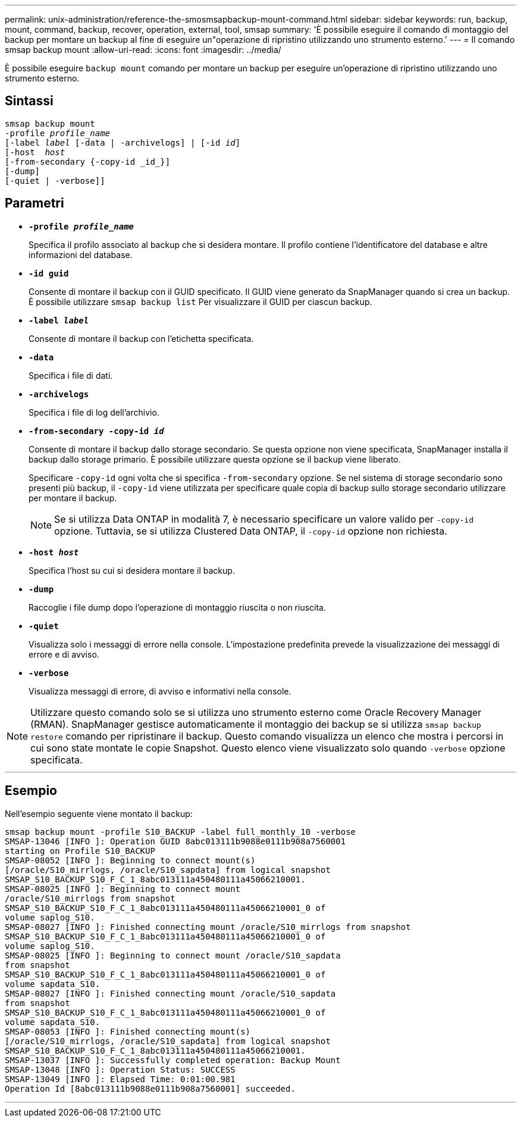 ---
permalink: unix-administration/reference-the-smosmsapbackup-mount-command.html 
sidebar: sidebar 
keywords: run, backup, mount, command, backup, recover, operation, external, tool, smsap 
summary: 'È possibile eseguire il comando di montaggio del backup per montare un backup al fine di eseguire un"operazione di ripristino utilizzando uno strumento esterno.' 
---
= Il comando smsap backup mount
:allow-uri-read: 
:icons: font
:imagesdir: ../media/


[role="lead"]
È possibile eseguire `backup mount` comando per montare un backup per eseguire un'operazione di ripristino utilizzando uno strumento esterno.



== Sintassi

[listing, subs="+macros"]
----
pass:quotes[smsap backup mount
-profile _profile_name_
[-label _label_ [-data | -archivelogs\] | [-id _id_\]
[-host  _host_]
[-from-secondary {-copy-id _id_}]
[-dump]
[-quiet | -verbose]]
----


== Parametri

* `*-profile _profile_name_*`
+
Specifica il profilo associato al backup che si desidera montare. Il profilo contiene l'identificatore del database e altre informazioni del database.

* `*-id guid*`
+
Consente di montare il backup con il GUID specificato. Il GUID viene generato da SnapManager quando si crea un backup. È possibile utilizzare `smsap backup list` Per visualizzare il GUID per ciascun backup.

* `*-label _label_*`
+
Consente di montare il backup con l'etichetta specificata.

* `*-data*`
+
Specifica i file di dati.

* `*-archivelogs*`
+
Specifica i file di log dell'archivio.

* `*-from-secondary -copy-id _id_*`
+
Consente di montare il backup dallo storage secondario. Se questa opzione non viene specificata, SnapManager installa il backup dallo storage primario. È possibile utilizzare questa opzione se il backup viene liberato.

+
Specificare `-copy-id` ogni volta che si specifica  `-from-secondary` opzione. Se nel sistema di storage secondario sono presenti più backup, il `-copy-id` viene utilizzata per specificare quale copia di backup sullo storage secondario utilizzare per montare il backup.

+

NOTE: Se si utilizza Data ONTAP in modalità 7, è necessario specificare un valore valido per `-copy-id` opzione. Tuttavia, se si utilizza Clustered Data ONTAP, il `-copy-id` opzione non richiesta.

* `*-host _host_*`
+
Specifica l'host su cui si desidera montare il backup.

* `*-dump*`
+
Raccoglie i file dump dopo l'operazione di montaggio riuscita o non riuscita.

* `*-quiet*`
+
Visualizza solo i messaggi di errore nella console. L'impostazione predefinita prevede la visualizzazione dei messaggi di errore e di avviso.

* `*-verbose*`
+
Visualizza messaggi di errore, di avviso e informativi nella console.




NOTE: Utilizzare questo comando solo se si utilizza uno strumento esterno come Oracle Recovery Manager (RMAN). SnapManager gestisce automaticamente il montaggio dei backup se si utilizza `smsap backup restore` comando per ripristinare il backup. Questo comando visualizza un elenco che mostra i percorsi in cui sono state montate le copie Snapshot. Questo elenco viene visualizzato solo quando `-verbose` opzione specificata.

'''


== Esempio

Nell'esempio seguente viene montato il backup:

[listing]
----
smsap backup mount -profile S10_BACKUP -label full_monthly_10 -verbose
SMSAP-13046 [INFO ]: Operation GUID 8abc013111b9088e0111b908a7560001
starting on Profile S10_BACKUP
SMSAP-08052 [INFO ]: Beginning to connect mount(s)
[/oracle/S10_mirrlogs, /oracle/S10_sapdata] from logical snapshot
SMSAP_S10_BACKUP_S10_F_C_1_8abc013111a450480111a45066210001.
SMSAP-08025 [INFO ]: Beginning to connect mount
/oracle/S10_mirrlogs from snapshot
SMSAP_S10_BACKUP_S10_F_C_1_8abc013111a450480111a45066210001_0 of
volume saplog_S10.
SMSAP-08027 [INFO ]: Finished connecting mount /oracle/S10_mirrlogs from snapshot
SMSAP_S10_BACKUP_S10_F_C_1_8abc013111a450480111a45066210001_0 of
volume saplog_S10.
SMSAP-08025 [INFO ]: Beginning to connect mount /oracle/S10_sapdata
from snapshot
SMSAP_S10_BACKUP_S10_F_C_1_8abc013111a450480111a45066210001_0 of
volume sapdata_S10.
SMSAP-08027 [INFO ]: Finished connecting mount /oracle/S10_sapdata
from snapshot
SMSAP_S10_BACKUP_S10_F_C_1_8abc013111a450480111a45066210001_0 of
volume sapdata_S10.
SMSAP-08053 [INFO ]: Finished connecting mount(s)
[/oracle/S10_mirrlogs, /oracle/S10_sapdata] from logical snapshot
SMSAP_S10_BACKUP_S10_F_C_1_8abc013111a450480111a45066210001.
SMSAP-13037 [INFO ]: Successfully completed operation: Backup Mount
SMSAP-13048 [INFO ]: Operation Status: SUCCESS
SMSAP-13049 [INFO ]: Elapsed Time: 0:01:00.981
Operation Id [8abc013111b9088e0111b908a7560001] succeeded.
----
'''